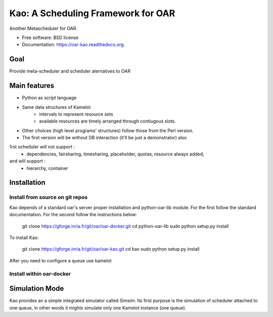 ===================================
Kao: A Scheduling Framework for OAR
===================================

.. image:: https://img.shields.io/travis/oar-team/oar-kao.svg
        :target: https://travis-ci.org/oar-team/oar-kao

.. image:: https://img.shields.io/pypi/v/oar-kao.svg
        :target: https://pypi.python.org/pypi/oar-kao


Another Metascheduler for OAR.

* Free software: BSD license
* Documentation: https://oar-kao.readthedocs.org.


Goal
----

Provide meta-scheduler and scheduler alernatives to OAR

Main features
--------------

- Python as script language
- Same data structures of Kamelot
    - intervals to represent resource sets
    - available resources are timely arranged through contiugous slots.
- Other choices (high level programs' structures) follow those from the Perl version.
- The first version will be without DB interaction (it'll be just a demonstrator) also
1rst scheduler will not support :
    - dependencies, fairsharing, timesharing, placeholder, quotas, resource always added,
and will support :
    - hierarchy, container


Installation
------------

Install from source on git repos
~~~~~~~~~~~~~~~~~~~~~~~~~~~~~~~~

Kao depends of a standard oar's server proper installation and python-oar-lib module. For the first follow the standard
documentation. For the second follow the instructions below:

  git clone https://gforge.inria.fr/git/oar/oar-docker.git
  cd python-oar-lib
  sudo python setup.py install

To install Kao:

  git clone https://gforge.inria.fr/git/oar/oar-kao.git
  cd kao
  sudo python setup.py install

After you need to configure a queue use kamelot

Install within oar-docker
~~~~~~~~~~~~~~~~~~~~~~~~~

Simulation Mode
---------------
Kao provides an a simple integrated simulator called *Simsim*. Its first purpose is the simulation of scheduler attached to one queue,
in other words it mights simulate only one Kamelot instance (one queue).
